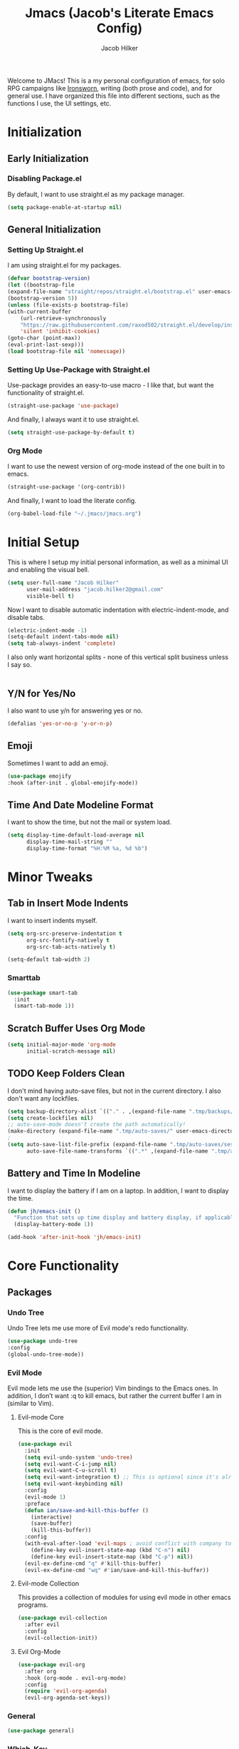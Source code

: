 #+title: Jmacs (Jacob's Literate Emacs Config)
#+author: Jacob Hilker
#+startup: fold
#+property: header-args :tangle jmacs.el

Welcome to JMacs! This is a my personal configuration of emacs, for solo RPG campaigns like [[https://www.ironswornrpg.com/][Ironsworn]], writing (both prose and code), and for general use. I have organized this file into different sections, such as the functions I use, the UI settings, etc.


* Initialization
** Early Initialization
:properties:
:header-args: :tangle early-init.el 
:end:
*** Disabling Package.el 
By default, I want to use straight.el as my package manager.
#+begin_src emacs-lisp
(setq package-enable-at-startup nil)
#+end_src

** General Initialization
:properties:
:header-args: :tangle init.el
:end:
*** Setting Up Straight.el
I am using straight.el for my packages.
#+begin_src emacs-lisp
(defvar bootstrap-version)
(let ((bootstrap-file
(expand-file-name "straight/repos/straight.el/bootstrap.el" user-emacs-directory))
(bootstrap-version 5))
(unless (file-exists-p bootstrap-file)
(with-current-buffer
    (url-retrieve-synchronously
    "https://raw.githubusercontent.com/raxod502/straight.el/develop/install.el"
    'silent 'inhibit-cookies)
(goto-char (point-max))
(eval-print-last-sexp)))
(load bootstrap-file nil 'nomessage))
#+end_src

*** Setting Up Use-Package with Straight.el
Use-package provides an easy-to-use macro - I like that, but want the functionality of straight.el.
#+begin_src emacs-lisp
(straight-use-package 'use-package)
#+end_src

And finally, I always want it to use straight.el.
#+begin_src emacs-lisp
(setq straight-use-package-by-default t)
#+end_src

*** Org Mode
I want to use the newest version of org-mode instead of the one built in to emacs.
#+begin_src emacs-lisp
(straight-use-package '(org-contrib))
#+end_src
And finally, I want to load the literate config.
#+begin_src emacs-lisp
(org-babel-load-file "~/.jmacs/jmacs.org")
#+end_src



* Initial Setup
This is where I setup my initial personal information, as well as a minimal UI and enabling the visual bell.
#+begin_src emacs-lisp
(setq user-full-name "Jacob Hilker"
      user-mail-address "jacob.hilker2@gmail.com"
      visible-bell t)

#+end_src

Now I want to disable automatic indentation with electric-indent-mode, and disable tabs.
#+begin_src emacs-lisp
(electric-indent-mode -1)
(setq-default indent-tabs-mode nil)
(setq tab-always-indent 'complete)
#+end_src

I also only want horizontal splits - none of this vertical split business unless I say so.
#+begin_src emacs-lisp

#+end_src

** Y/N for Yes/No
I also want to use y/n for answering yes or no.
#+begin_src emacs-lisp
(defalias 'yes-or-no-p 'y-or-n-p)
#+end_src

** Emoji
Sometimes I want to add an emoji.
#+begin_src emacs-lisp
(use-package emojify
:hook (after-init . global-emojify-mode))
#+end_src

** Time And Date Modeline Format
I want to show the time, but not the mail or system load.
#+begin_src emacs-lisp
(setq display-time-default-load-average nil
      display-time-mail-string ""
      display-time-format "%H:%M %a, %d %b")
#+end_src

* Minor Tweaks
** Tab in Insert Mode Indents
I want to insert indents myself.
#+begin_src emacs-lisp
(setq org-src-preserve-indentation t
      org-src-fontify-natively t
      org-src-tab-acts-natively t)

(setq-default tab-width 2)
#+end_src

*** Smarttab
#+begin_src emacs-lisp
(use-package smart-tab
  :init
  (smart-tab-mode 1))

#+end_src

** Scratch Buffer Uses Org Mode
#+begin_src emacs-lisp
(setq initial-major-mode 'org-mode
      initial-scratch-message nil)
#+end_src


** TODO Keep Folders Clean
I don't mind having auto-save files, but not in the current directory. I also don't want any lockfiles.
#+begin_src emacs-lisp
(setq backup-directory-alist `(("." . ,(expand-file-name ".tmp/backups/" user-emacs-directory))))
(setq create-lockfiles nil)
;; auto-save-mode doesn't create the path automatically!
(make-directory (expand-file-name ".tmp/auto-saves/" user-emacs-directory) t)
;
(setq auto-save-list-file-prefix (expand-file-name ".tmp/auto-saves/sessions/" user-emacs-directory)
      auto-save-file-name-transforms `((".*" ,(expand-file-name ".tmp/auto-saves/" user-emacs-directory) t)))
#+end_src

** Battery and Time In Modeline
I want to display the battery if I am on a laptop. In addition, I want to display the time.
#+begin_src emacs-lisp
(defun jh/emacs-init ()
  "Function that sets up time display and battery display, if applicable."
  (display-battery-mode 1))

(add-hook 'after-init-hook 'jh/emacs-init)
#+end_src

* Core Functionality
** Packages
*** Undo Tree
Undo Tree lets me use more of Evil mode's redo functionality.
#+begin_src emacs-lisp
(use-package undo-tree
:config
(global-undo-tree-mode))
#+end_src

*** Evil Mode
Evil mode lets me use the (superior) Vim bindings to the Emacs ones. In addition, I don’t want :q to kill emacs, but rather the current buffer I am in (similar to Vim).
**** Evil-mode Core
This is the core of evil mode.
#+begin_src emacs-lisp
(use-package evil
  :init
  (setq evil-undo-system 'undo-tree)
  (setq evil-want-C-i-jump nil) 
  (setq evil-want-C-u-scroll t)
  (setq evil-want-integration t) ;; This is optional since it's already set to t by default.
  (setq evil-want-keybinding nil)
  :config
  (evil-mode 1)
  :preface
  (defun ian/save-and-kill-this-buffer ()
    (interactive)
    (save-buffer)
    (kill-this-buffer))
  :config
  (with-eval-after-load 'evil-maps ; avoid conflict with company tooltip selection
    (define-key evil-insert-state-map (kbd "C-n") nil)
    (define-key evil-insert-state-map (kbd "C-p") nil))
  (evil-ex-define-cmd "q" #'kill-this-buffer)
  (evil-ex-define-cmd "wq" #'ian/save-and-kill-this-buffer))
#+end_src

**** Evil-mode Collection
This provides a collection of modules for using evil mode in other emacs programs.
#+begin_src emacs-lisp
(use-package evil-collection
  :after evil
  :config
  (evil-collection-init))
#+end_src

**** Evil Org-Mode
#+begin_src emacs-lisp
(use-package evil-org
  :after org
  :hook (org-mode . evil-org-mode)
  :config
  (require 'evil-org-agenda)
  (evil-org-agenda-set-keys))

#+end_src

*** General
#+begin_src emacs-lisp
(use-package general)
#+end_src

*** Which-Key
Which-key lets me see what keybindings I can use.
#+begin_src emacs-lisp
(use-package which-key
:config
(which-key-mode 1))
#+end_src

*** Hydra
I want to use hydras for certain things - namely, elfeed filters.
#+begin_src emacs-lisp
(use-package hydra)
#+end_src

*** Helpful
Helpful allows me to have a better view of a help buffer.
#+begin_src emacs-lisp
(use-package helpful
    :config
    (setq counsel-describe-function-function #'helpful-callable)
    (setq counsel-describe-variable-function #'helpful-variable))
#+end_src

*** Treemacs
Treemacs allows me to set up a sidebar with project information.
#+begin_src emacs-lisp
(use-package treemacs
  :config
  (setq treemacs-persist-file "~/.emacs.d/.local/cache/treemacs.org"))

(use-package treemacs-evil
:after evil treemacs
:ensure t)

(use-package treemacs-projectile
:after projectile treemacs
:ensure t)

(use-package treemacs-magit
:after magit treemacs
:ensure t)
#+end_src

*** Imenu-List
Imenu-list lets me look at the file as a list.
#+begin_src emacs-lisp
(use-package imenu-list)
#+end_src

*** Restart Emacs
#+begin_src emacs-lisp
(use-package restart-emacs)
#+end_src

*** YASnippet
YASnippet allows me to quickly insert snippets.
#+begin_src emacs-lisp
(use-package yasnippet
  :hook (after-init . yas-global-mode))

(use-package yasnippet-snippets
:after yasnippet)
#+end_src

* General IDE Configuration
** Main Packages
*** LSP Mode
LSP Mode lets me get completion for functions and such in code. From the emacs-for-scratch youtube series.
#+begin_src emacs-lisp
(use-package lsp-mode
:hook (prog-mode . lsp-mode))
#+end_src

*** Completion Frameworks
**** Counsel
#+begin_src emacs-lisp
(use-package counsel
  :config
  (counsel-mode 1))
#+end_src

**** Ivy
#+begin_src emacs-lisp
(use-package ivy
  :defer 0.1
  :diminish
  :bind (("C-s" . swiper)
         :map ivy-minibuffer-map
         ("TAB" . ivy-alt-done)
         ("C-f" . ivy-alt-done)
         ("C-l" . ivy-alt-done)
         ("C-j" . ivy-next-line)
         ("C-k" . ivy-previous-line)
         :map ivy-switch-buffer-map
         ("C-k" . ivy-previous-line)
         ("C-l" . ivy-done)
         ("C-d" . ivy-switch-buffer-kill)
         :map ivy-reverse-i-search-map
         ("C-k" . ivy-previous-line)
         ("C-d" . ivy-reverse-i-search-kill))
  :config
  (setq ivy-count-format "(%d/%d) "
        ivy-initial-inputs-alist nil)
  (ivy-mode 1))
#+end_src

***** Ivy Posframe
Ivy Posframe makes it much easier to edit the ivy ui.
***** Ivy Rich
Ivy Rich will allow me to see more about each command
#+begin_src emacs-lisp
  (use-package ivy-rich
    :init
    (ivy-rich-mode 1))
#+end_src

***** Smex
Smex is a package the makes =M-x= remember our history.  Now M-x will show our last used commands first. (description courtesy of DistroTube)
#+begin_src emacs-lisp
(use-package smex)
(smex-initialize)
#+end_src

**** Swiper
#+begin_src emacs-lisp
 (use-package swiper
:after ivy)
#+end_src

**** Company
Company is a code completion framework.
#+begin_src emacs-lisp
(use-package company)
#+end_src

*** Projectile
Projectile is a tool for managing projects inside of emacs.
#+begin_src emacs-lisp
(use-package projectile
  :config
  (projectile-mode))

(use-package counsel-projectile
 :after projectile
 :config
 (counsel-projectile-mode 1))
#+end_src

*** Magit
Magit is an incredible git client for emacs.

#+begin_src emacs-lisp
(use-package magit)

(use-package magit-todos
  :after magit)
#+end_src

*** Smartparens
   Smartparens inserts a matching delimiter if I insert 1 (like a second parenthesis if I insert a left one).
   #+begin_src emacs-lisp
(use-package smartparens
  :init
  (smartparens-global-mode))
#+end_src

*** Rainbow Delimiters
Rainbow Delimiters makes it so that parenthesis and other characters have their own colors - making it easier to follow the parenthesis, especially in something like lisp where there are so many parenthesis.
#+begin_src emacs-lisp
(use-package rainbow-delimiters
  :hook ((prog-mode) . rainbow-delimiters-mode))
#+end_src

** Language Configuration
*** BibTex/LaTeX
This is for working with my bibliography.
**** Company Backends
#+begin_src emacs-lisp
(use-package company-bibtex
  :config
  (add-to-list 'company-backends '(company-bibtex)))
#+end_src

*** Python 
Python is my primary language of choice.
#+begin_src emacs-lisp
(use-package python
:straight nil
:ensure nil)

#+end_src

* Org Mode
Org-Mode is THE absolute best thing about Emacs, in my humble opinion. Being able to keep notes and an agenda in the same file is so much easier than something like Notion which is pretty resource-intensive and is much harder to organize (in my opinion, at least). I highly respect what they are doing, but I prefer org-mode. My workflow is very much still in progress - for now, it's sort of a mix of GTD and my own thing. It will probably be constantly changing until I find what works for me.
** Initial Setup
This is a very basic function that sets up org-mode to use visual line mode, org-indent mode, and variable-pitch mode - just a few minor ui tweaks. It’s not really enough for me to put under the UI Tweaks section, though.
#+begin_src emacs-lisp
(defun jh/org-mode-setup ()
    "Makes a few minor ui adjustments for org-mode."
    (visual-line-mode 1)
    (variable-pitch-mode 1)
    (org-indent-mode 1))
    
(defun jh/org-agenda-setup ()
  "Cleans up the agenda view."
  (setq org-agenda-start-day "-0d"))

(add-hook 'org-mode-hook 'jh/org-mode-setup)
#+end_src

** UI Tweaks
Org-mode has a very nice UI out of the box - however, there are a few things I would tweak about it just to get a better view for myself.
*** Cleaner View
I want to hide formatting characters (like forward-slashes for italics and asterisks for bold, as an example) and any leading stars for a nested heading (like a second-level header under a first-level heading). In addition, I want to use an arrow as my ellipsis, instead of the default three periods.
#+begin_src emacs-lisp
(setq org-hide-emphasis-markers t
      org-hide-leading-stars t
       org-ellipsis " ▼ ")
#+end_src

*** Clearer Faces
I like having different colors for different level headings - by default, in the doom-gruvbox theme, both first and second-level headings are green, which is harder for me to follow even I have text indented.
#+begin_src emacs-lisp
(set-face-attribute 'org-level-1 nil :foreground "#83a598")
(set-face-attribute 'org-level-2 nil :foreground "#d3869b")
(set-face-attribute 'org-level-3 nil :foreground "#fabd2f")
(set-face-attribute 'org-level-4 nil :foreground "#fb4934")
(set-face-attribute 'org-level-5 nil :foreground "#83a598")
(set-face-attribute 'org-level-6 nil :foreground "#d3869b")
(set-face-attribute 'org-level-7 nil :foreground "#fabd2f")
(set-face-attribute 'org-level-8 nil :foreground "#fb4934")
#+end_src

*** Nicer Bullets
I want to see an actual bullet point instead of a minus sign.
#+begin_src emacs-lisp
(font-lock-add-keywords 'org-mode
                        '(("^ +\\([-*]\\) "
                           (0 (prog1 () (compose-region (match-beginning 1) (match-end 1) "•"))))))

(font-lock-add-keywords 'org-mode
                        '(("^ +\\([+*]\\) "
                           (0 (prog1 () (compose-region (match-beginning 1) (match-end 1) "•"))))))

#+end_src

** Packages
Org-mode has a ton of packages that can extend it.
*** Built-In Packages
This section sets up any packages that are include with org-mode out of the box.

**** Org Tempo
Org Tempo lets me use <key(tab) to insert blocks into an org-mode document. As an example, I could use <s(tab) to insert a source code block.
#+begin_src emacs-lisp
(use-package org-tempo
    :straight nil
    :ensure nil)
#+end_src

*** Decide Mode 
Decide Mode allows me to quickly roll dice if I am in a campaign or need to choose something.
#+begin_src emacs-lisp

#+end_src

*** Deft
Deft allows me to sort through my org-roam notes.
#+begin_src emacs-lisp
(use-package deft)
#+end_src

*** DOCT
Declarative Org Capture Templates (aka DOCT) allows me to more easily create capture templates.
#+begin_src emacs-lisp
(use-package doct
  :commands (doct))
#+end_src

*** Export Backends
**** Hugo
I use hugo for my website, and having it in org-mode is great. In addition, being able to keep a blog pot in a subtree in one org-mode file makes it easier to find, in my opinion.
#+begin_src emacs-lisp
(use-package ox-hugo
:after ox)
#+end_src

**** Pandoc
Seems fairly straightforward - this allows me to export an org-mode file using pandoc.
#+begin_src emacs-lisp
(use-package ox-pandoc
:after ox)
#+end_src

*** Org Appear
This package makes it much easier to edit Org documents when org-hide-emphasis-markers is turned on. It temporarily shows the emphasis markers around certain markup elements when you place your cursor inside of them. No more fumbling around with = and * characters! (description credit to [[https://config.daviwil.com/emacs][David Wilson]] of the [[https://youtube.com/c/SystemCrafters][System Crafters]] youtube channel).
#+begin_src emacs-lisp
(use-package org-appear
  :hook (org-mode . org-appear-mode)
  :config
  (setq org-appear-autolinks t
        org-appear-autosubmarkers t
        org-appear-autoentities t))
#+end_src

*** Org Protocol

*** Org QL
Org QL allows me to define queries for org-mode files.
#+begin_src emacs-lisp
(use-package org-ql)
#+end_src

*** Org-Ref
Org-Ref allows me to add citations to my files.
#+begin_src emacs-lisp
(use-package org-ref
  :straight (:files (:defaults (:exclude "*helm*")))
  :init
  (setq org-ref-completion-library 'org-ref-ivy-cite)
  :after (org))
#+end_src

*** Org Roam
Org Roam allows-me to keep a roam-style braindump like in notion.
#+begin_src emacs-lisp
(add-to-list 'load-path "~/anaconda3/bin") ;; since ubuntu is using the sqlite3 in anaconda - idk why but it is

(use-package org-roam
  :hook (org-mode . org-roam-mode)
  :config
  (setq org-roam-db-location "~/org/roam/org-roam.db"
        org-roam-directory "~/org/roam"))
#+end_src

*** Org Super Agenda
Org Super Agenda allows me to group items in the agenda much more easily than I can by default.
#+begin_src emacs-lisp
(use-package org-super-agenda
:config 
(org-super-agenda-mode 1))
#+end_src

*** Org Superstar
Org-superstar lets me use nicer bullets for my headers and formatting.
#+begin_src emacs-lisp
(use-package org-superstar
  :hook (org-mode . org-superstar-mode)
  :config
  (setq org-superstar-headline-bullets-list '("●" "○")
        org-superstar-special-todo-items t
        org-superstar-todo-bullet-alist '(("TODO" . ?☐)
                                         ("DONE" . ?))))
#+end_src

*** TOC-Org
#+begin_src emacs-lisp
(use-package toc-org
  :hook (org-mode . toc-org-mode))
#+end_src

** General Configuration
I keep my agenda files in Dropbox so that I can access them on any computer. In addition, I break my agenda files down into several smaller files - =projects.org= for larger projects, =todo.org= for small scale tasks (stuff like "take out the trash, etc"), =contacts.org= for any birthdays, and =agenda.org= for any general calendar items like a meeting or a campaign. 
#+begin_src emacs-lisp
(setq org-directory "~/Dropbox/org"
      org-agenda-files '("~/Dropbox/org/agenda.org" "~/Dropbox/org/projects.org" "~/Dropbox/org/contacts.org" "~/Dropbox/org/todo.org")
      org-todo-keywords '((sequence "TODO(t)" "NEXT(n)" "|" "DONE(d!)")
                          (sequence "WAITING(w@/!)" "HOLD(h@/!)" "|" "CANCELLED(c@/!)"))
      org-todo-keyword-faces '(
                               ("TODO" . (:foreground "#cc241d" :weight bold :underline t))
                               ("NEXT" . (:foreground "#fe8019" :weight bold))
                               ("DONE" . (:foreground "#83a598" :weight bold :strike-through t))
                               ("WAITING" . (:foreground "#d3869b" :weight bold :slant italic))
                               ("CANCELLED" . (:foreground "#83a598" :weight bold :strike-through t))
                               ))      
#+end_src

** Categories and Tags
I use categories and tags to help me organize my work. Categories are what I use more for a context (such as appointments, projects, etc) and a tag is something more narrow within that project. This is where I define my global tags - such as a personal context, or something for work, or for family. In addition, I also use tags to represent the status of a project, such as whether it's active, or on the backlog, etc.
#+begin_src emacs-lisp
(setq org-tag-persistent-alist '(
                                 ;; Project Contexts
                                 (:startgroup)
                                 ("@personal" . ?p)
                                 ("@work" . ?w)
                                 (:endgroup)
                                 ;; Project Status
                                 (:startgroup)
                                 ("backlog" . ?b)
                                 ("plan" . ?P)
                                 ("ready" . ?r)
                                 ("active" . ?a)
                                 ("review" . ?v)
                                 ("completed" . ?c)
                                 (:endgroup)
                                 ("meeting" . ?m)
                                 ("email" . ?e)
                                 ("inbox" . ?i)))
#+end_src

** Custom Agenda Commands
I have a few agenda commands I like to use - primarily, a dashboard and a planner, although I do have a project kanban board for any projects I am working on. Right now, all my agenda commands are based around my personal schedule. But first, I just want to clear all of the built in agenda commands so that I can add them to my list.
#+begin_src emacs-lisp
(setq org-agenda-custom-commands nil)
#+end_src
*** TODO Mini-Calendar
I really like the implementation of [[https://old.reddit.com/r/emacs/comments/nbaolx/interactive_miniagenda_using_a_minicalendar_in_a/][this calendar mini-agenda]] by [[https://old.reddit.com/user/Nicolas-Rougier][/u/Nicolas-Rougier]] on the emacs subreddit - I am going to try and implement my own version here.
#+begin_src emacs-lisp

#+end_src

*** Dashboard
This dashboard view allows me to get a view of my day and the next 2 days, along with my todo items. First is a daily schedule, and then any upcoming deadlines, and finally the inbox and then a general todo list. In addition, I don’t want to see any done tasks - this mostly looks forward. I don’t include any projects on it simply because I have a project kanban board.
#+begin_src emacs-lisp
(setq jh/org-agenda-dashboard-view
      `("d" "Dashboard"
        ((agenda ""
                 ((org-agenda-span 'day)
                  (org-agenda-overriding-header "Schedule")
                  (org-agenda-show-inherited-tags nil)
                  (org-agenda-format-date "%a, %d %b")
                  (org-agenda-current-time-string "ᐊ┈┈┈┈┈┈┈┈┈┈┈┈┈┈┈ Now")
                  (org-agenda-time-grid '((today require-timed remove-match)()() "" "┈┈┈┈┈┈┈┈┈┈┈┈┈┈"))
                  (org-agenda-use-time-grid t)
                  (org-agenda-skip-function '(org-agenda-skip-entry-if 'todo 'done))
                  (org-deadline-warning-days 14)))

         (todo "" ((org-agenda-files '("~/Dropbox/org/inbox.org"))
                    (org-agenda-overriding-header "To Review")
                    (org-agenda-show-inherited-tags nil)))

         (tags-todo "+email" ((org-agenda-overriding-header "Email")
                              (org-agenda-show-inherited-tags nil)))
         (tags-todo "-email" ((org-agenda-files '("~/Dropbox/org/todo.org"))
                              (org-agenda-overriding-header "Todo Items")
                              (org-agenda-max-todos 3))))))
                                       


(add-to-list 'org-agenda-custom-commands `,jh/org-agenda-dashboard-view)
#+end_src


*** TODO Planner
#+begin_src emacs-lisp
;(setq jh/org-agenda-planner-view
#+end_src

*** TODO Project Kanban Boards

** Capture Templates
Capture Templates allow me to quickly get an idea down, as well as any tasks, and any ideas for writing projects, etc.
*** Appointments
#+begin_src emacs-lisp
(setq org-capture-templates
      (doct-add-to org-capture-templates '(("Appointment"
               :keys "a"
               :file "~/Dropbox/org/agenda.org"
               :headline "Appointments" 
               :template ("* TODO %^{Description}"
                          "SCHEDULED: %^T")
))))
#+end_src

*** TODO Campaigns
If I join a tabletop campaign, I want to quickly add it to my agenda.
#+begin_src emacs-lisp
(setq org-capture-templates
      (doct-add-to org-capture-templates
                   '("Campaign" 
                            :keys "c"
                            :file "~/Dropbox/org/agenda.org"
                            :headline "Campaigns"
                            :template ("* %^{Description}"
                                       ""
                                       "%t"
                                       )
                            )
'append))
#+end_src

*** TODO Email
I want to be able to log emails quickly.
#+begin_src emacs-lisp
(setq org-capture-templates
      (doct-add-to org-capture-templates
                   '("Mail" 
                     :keys "m"
                     :file "~/Dropbox/org/todo.org"
                     :headline "Mail"
                     :children(("Follow Up" 
                                :keys "f"
                                :headline "Follow Up"
                                :template ("* TODO Follow up with %:fromname on %a"
                                           ""
                                           "SCHEDULED: %t"
                                           ""
                                           "DEADLINE: %(org-insert-time-stamp (org-read-date nil t \"+2d\"))"
                                           ""
                                           ""
                                           "%i"))
                               
                               ("Read Later"
                                :keys "r"
                                :headline "Read Later"
                                :template ("* TODO Read %:subject"
                                           ""
                                           "SCHEDULED:%t"
                                           ""
                                           "DEADLINE: %(org-insert-time-stamp (org-read-date nil t \"+2d\"))"
                                           ""
                                           ""
                                           "%a"
                                           ""
                                           ""
                                           "%i"
                                           ":immediate-finish t")))) 'append))

#+end_src

*** Novel Stuff
**** Character
Creates a novel character in the current buffer
#+begin_src emacs-lisp
(setq org-capture-templates
      (doct-add-to org-capture-templates
                   '("Novel" 
                     :keys "n"
                     :file ""
                     :children(("Character" 
                                :keys "c"
                                :template ("* %^{Character Name}"
                                           ":properties:"
                                           ":age: "
                                           ":gender: "
                                           ":role: "
                                           ":end:"
                                           ""
                                           "** Appearance"
                                           ""
                                           "** Personality"
                                           ""
                                           "** Brief Background"
                                           "")))) 'append))
                     
#+end_src


*** TODO Tasks
#+begin_src emacs-lisp
(setq org-capture-templates
      (doct-add-to org-capture-templates
                   '("Task" 
                            :keys "t"
                            :file "~/Dropbox/org/inbox.org"
                            :template ("* TODO %^{Description}"
                                       ":PROPERTIES:"
                                       ":CREATED: %t"
                                       ":END:"
                                       )
                            )
'append))
#+end_src

** TODO Refiling
I want to set up refiling here. As a main note, I want to archive everything under an “Archive” headline under the main context (such as Work, Personal, etc.)
#+begin_src emacs-lisp

#+end_src

*** Save After Refiling
#+begin_src emacs-lisp
;(advice-add 'org-refile :after 'org-save-all-org-buffers)
#+end_src

** TODO Archiving
When I archive something, I want to have it go to the archive heading file.
#+begin_src emacs-lisp

#+end_src

** Functions
*** Calendar Export
I want to be able to export my org-mode agenda files to Google Calendar quickly and easily.
#+begin_src emacs-lisp

#+end_src

* Mu4e
Mu4e is an excellent email client for emacs.
** Initial Setup
I am setting my maildir and my update function here. in addition, I am telling emacs to sync my email every 10 minutes.
#+begin_src emacs-lisp
(add-to-list 'load-path "/usr/local/share/emacs/site-lisp/mu4e") ;; On Ubuntu
(require 'mu4e);; on Ubuntu

(require 'org-mu4e) ;; On Ubuntu
(setq mu4e-maildir "~/.local/share/mail"
      mu4e-get-mail-command "~/.bin/mailsync"
      mu4e-split-view 'vertical
      mu4e-update-interval (* 5 60)
      mu4e-headers-skip-duplicates t
      message-send-mail-function 'smtpmail-send-it
      smtpmail-auth-credentials  (expand-file-name "~/.authinfo.gpg")
      mail-user-agent 'mu4e-user-agent)
#+end_src

** Filters

** Account Setup
Here is where I add my account information. This first section is for my personal accounts. I am using some of the gmail config settings from doom emacs to see if they work in my personal config.
*** Primary Personal Account
#+begin_src emacs-lisp
(setq mu4e-contexts
	(list
	 ;; Primary personal account
	 (make-mu4e-context
	  :name "jhilker2"
	  :match-func
	    (lambda (msg)
	      (when msg
		(string-prefix-p "/jacob.hilker2@gmail.com" (mu4e-message-field msg :maildir))))
	  :vars '((user-mail-address . "jacob.hilker2@gmail.com")
		  (user-full-name    . "Jacob Hilker")
		  (smtpmail-smtp-server  . "smtp.gmail.com")
		  (smtpmail-smtp-service . 465)
		  (smtpmail-stream-type  . ssl)
            (mu4e-sent-messages-behavior . delete)
            (mu4e-index-cleanup . nil)
            (mu4e-index-lazy-check . t)
            
            (mu4e-bookmarks . (("flag:unread AND NOT flag:trashed AND to:jacob.hilker2@gmail.com" "Unread messages" 117)
                               ("date:today..now AND to:jacob.hilker2@gmail.com" "Today's messages" 116)
                               ("date:7d..now AND to:jacob.hilker2@gmail.com" "Last 7 days" 119)
                               ("(from:BoardGameGeek AND Updated) or (from:gamersplane.com) or (from:rpol) or (from:rpg.net AND new) or (from:obsidianportal)" "Campaigns" ?c)
                               ("mime:image/* AND to:jacob.hilker2@gmail.com" "Messages with images" 112)))


	    (mu4e-drafts-folder  . "/jacob.hilker2@gmail.com/[Gmail]/Drafts")
	    (mu4e-sent-folder  . "/jacob.hilker2@gmail.com/[Gmail]/Sent Mail")
	    (mu4e-refile-folder  . "/jacob.hilker2@gmail.com/[Gmail]/All Mail")
		  (mu4e-trash-folder  . "/jacob.hilker2@gmail.com/Trash")))))
#+end_src

*** Secondary Personal Account
#+begin_src emacs-lisp
(add-to-list 'mu4e-contexts
(make-mu4e-context
	  :name "chilk"
	  :match-func
	    (lambda (msg)
	      (when msg
		(string-prefix-p "/camohilk" (mu4e-message-field msg :maildir))))
	  :vars '((user-mail-address . "camohilk@gmail.com")
		  (user-full-name    . "Jacob Hilker")
		  (smtpmail-smtp-server  . "smtp.gmail.com")
		  (smtpmail-smtp-service . 465)
		  (smtpmail-stream-type  . ssl)
          (mu4e-sent-messages-behavior . delete)
          (mu4e-index-cleanup . nil)
          (mu4e-index-lazy-check . t)
          (mu4e-bookmarks . (("flag:unread AND NOT flag:trashed AND to:camohilk@gmail.com" "Unread messages" 117)
                                ("date:today..now AND to:camohilk@gmail.com" "Today's messages" 116)
                                ("date:7d..now AND to:camohilk@gmail.com" "Last 7 days" 119)
                                ("mime:image/* AND to:camohilk@gmail.com" "Messages with images" 112)))


		  (mu4e-drafts-folder  . "/camohilk@gmail.com/[Gmail]/Drafts")
		  (mu4e-sent-folder  . "/camohilk@gmail.com/[Gmail]/Sent Mail")
		  (mu4e-refile-folder  . "/camohilk@gmail.com/[Gmail]/All Mail")
		  (mu4e-trash-folder  . "/camohilk@gmail.com/[Gmail]/Trash")))
'append)
#+end_src

** UI Tweaks
*** Better Date Format 
Day/Month/Year and 24-hour time is the way to go, in my opinion. I'm ust setting that up here.
#+begin_src emacs-lisp
(setq mu4e-headers-date-format "%d %b %Y"
      mu4e-headers-time-format "%H:%M")
#+end_src

*** Thread Folding
I want to hide any duplicate messages that are in the same thread.
#+begin_src emacs-lisp
(use-package mu4e-thread-folding
    :straight (:host github :repo "rougier/mu4e-thread-folding")
    :config
   (add-to-list 'mu4e-header-info-custom
             '(:empty . (:name "Empty"
                         :shortname ""
                         :function (lambda (msg) "  "))))
   
   (setq mu4e-thread-folding-default-view 'folded))
   
#+end_src

*** Better Headers
Taken from the doom emacs mu4e config.

**** Account Header
#+begin_src emacs-lisp
(add-to-list 'mu4e-header-info-custom
               '(:account
                 :name "Account"
                 :shortname "Account"
                 :help "Which account this email belongs to"
                 :function
                 (lambda (msg)
                   (let ((maildir (mu4e-message-field msg :maildir)))
                     (format "%s" (substring maildir 1 (string-match-p "/" maildir 1)))))))
#+end_src

#+begin_src emacs-lisp
(setq mu4e-headers-fields
        '(          
          (:empty . 3)
          (:human-date . 12)
          (:flags . 8)
          (:mailing-list . 20)
          (:from . 25)
          (:subject)))
#+end_src

*** Fancy Icons
#+begin_src emacs-lisp
;(setq mu4e-use-fancy-chars t
;      mu4e-headers-draft-mark '("D" . "")
;      mu4e-headers-flagged-mark '("F" . "")
;      mu4e-headers-new-mark '("N" . "")
;      mu4e-headers-passed-mark '("P" . "")
;      mu4e-headers-replied-mark '("R" . "")
;      mu4e-headers-seen-mark '("S" . "")
;      mu4e-headers-trashed-mark '("T" . "")
;      mu4e-headers-attach-mark '("a" . "")
;      mu4e-headers-encrypted-mark '("x" . "")
;      mu4e-headers-signed-mark '("s" . "")
;      mu4e-headers-unread-mark '("u" . ""))
#+end_src

** Packages
*** Org-Mime
:PROPERTIES:
:header-args: :tangle no
:END:
Org-mime allows me to use org-mode to write emails in org-mode.
#+begin_src emacs-lisp
(use-package org-mime
  :config
  (setq org-mime-export-options '(:section-numbers nil
                                  :with-author nil
                                  :with-toc nil))
(evil-define-key 'normal mu4e-compose-mode-map (kbd "t o") 'org-mime-edit-mail-in-org-mode))
#+end_src

**** Hooks 
***** Add Custom CSS
I want my code to be on a dark background.
#+begin_src emacs-lisp
(add-hook 'org-mime-html-hook
          (lambda ()
            (org-mime-change-element-style
            "pre" (format "color: %s; background-color: %s; padding: 0.5em;"
                          "#E6E1DC" "#232323"))))
#+end_src

***** Write In Org, Send HTML
I want to write my emails in org-mode and send them as HTML formatted emails.
#+begin_src emacs-lisp
(add-hook 'mu4e-compose-mode-hook 'org-mime-edit-mail-in-org-mode) ;; write in org-mode
(add-hook 'message-send-hook 'org-mime-htmlize) ;; write email in org-mode
(add-hook 'message-send-hook 'org-mime-confirm-when-no-multipart) ;; send message when htmlize hasn't been called
#+end_src

*** TODO Org-Msg
Org-msg allows me to write my emails in Org-mode. However, I get a lambda error any time I try to send an email with this package.
#+begin_src emacs-lisp :tangle no
  (use-package org-msg
    :config
    (setq org-msg-options "html-postamble:nil H:5 num:nil ^:{} toc:nil author:nil email:nil \\n:t"
	  org-msg-startup "hidestars indent inlineimages"
	  org-msg-greeting-name-limit 3
	  org-msg-default-alternatives '((new		. (text html))
					 (reply-to-html	. (text html))
					 (reply-to-text	. (text)))
	  org-msg-convert-citation t
	  org-msg-signature "
   ---
   Thanks,
   #+begin_signature
   *Jacob Hilker*
   #+end_signature")
  (org-msg-mode))
#+end_src

*** TODO Mu4e Dashboard
#+begin_src emacs-lisp
(use-package mu4e-dashboard
  :straight (:host github :repo "rougier/mu4e-dashboard"))
#+end_src

**** TODO Sidebar

*** Mu4e-Alert
#+begin_src emacs-lisp
(use-package mu4e-alert
  :config
  (mu4e-alert-enable-mode-line-display))
#+end_src

** TODO Capturing Emails
#+begin_src emacs-lisp
#+end_src

* Elfeed
Elfeed is an excellent package for reading RSS feeds in Emacs.
** Initial Setup
This is the initial setup for my elfeed config.
#+begin_src emacs-lisp
(use-package elfeed
  :config
  (setq elfeed-db-directory "~/.elfeed/"
	      elfeed-search-filter "@1-week-ago +unread ")
   (evil-define-key 'normal elfeed-search-mode-map 
    "A" 'elfeed-mark-all-as-read
    "f" 'jh/elfeed-search-hydra/body
    "/" 'elfeed-search-live-filter))
#+end_src

** Helpers
*** Hydra
I want to define a hydra for searching by various categories.
#+begin_src emacs-lisp
(defhydra jh/elfeed-search-hydra ()
  "Filter feeds" 
      ("d" (elfeed-search-set-filter "@1-week-ago +unread") "Default") 
      ("n" (elfeed-search-set-filter "@1-week-ago +unread +news") "News") 
      ("c" (elfeed-search-set-filter "@1-week-ago +unread +campaign") "Campaigns")  
      ("f" (elfeed-search-set-filter "@1-week-ago +unread +forum") "Forums")  

      ("p" (elfeed-search-set-filter "+podcast") "Podcasts")  
      ("r" (elfeed-search-set-filter "@1-week-ago +unread +reddit") "Reddit")  
      ("b" (elfeed-search-set-filter "@1-week-ago +unread +blog") "Blogs")  
      
      ("q" nil "quit" :color red))
#+end_src

*** Mark All As Read
This is a function that just marks all the articles as read.
#+begin_src emacs-lisp
(defun elfeed-mark-all-as-read ()
	(interactive)
  (mark-whole-buffer)
  (elfeed-search-untag-all-unread))
#+end_src

*** Update on Login
I want elfeed to update when I open it, rather than me having to manually update it.

** Elfeed Org
Elfeed org lets me use an org-mode file to keep track of my feeds.
#+begin_src emacs-lisp
(use-package elfeed-org
:after elfeed
:config
(elfeed-org)
(setq rmh-elfeed-org-files '("~/Dropbox/org/elfeed/feeds.org")))
#+end_src

** TODO Elfeed Dashboard
Elfeed dashboard lets me create a custom dashboard for running queries on articles.
#+begin_src emacs-lisp
(use-package elfeed-dashboard
  :straight (:host github :repo "Manoj321/elfeed-dashboard")
  :config
  (setq elfeed-dashboard-file "~/Dropbox/org/dashboard/elfeed.org"))

(evil-define-key 'normal elfeed-dashboard-mode-map
     "q" 'kill-current-buffer
    ;; "s" 'elfeed
     "U" 'elfeed-dashboard-update
     "u" (lambda () (interactive) (elfeed-dashboard-query "+unread")))
#+end_src

** Elfeed Goodies
Elfeed Goodies lets me have a nicer heading and layout for elfeed.
#+begin_src emacs-lisp
(use-package elfeed-goodies
  :config
  (elfeed-goodies/setup)
  (setq elfeed-goodies/entry-pane-size 0.5
        elfeed-goodies/feed-source-column-width 25
        elfeed-goodies/tag-column-width 20))
  
#+end_src

** Bindings
#+begin_src emacs-lisp
(evil-define-key 'normal elfeed-show-mode-map
  (kbd "J") 'elfeed-goodies/split-show-next
  (kbd "K") 'elfeed-goodies/split-show-prev)
(evil-define-key 'normal elfeed-search-mode-map
  (kbd "J") 'elfeed-goodies/split-show-next
  (kbd "K") 'elfeed-goodies/split-show-prev)
#+end_src

** Hooks
This is for custom hooks I want to use for Elfeed.
*** Update Elfeed
Originally from the emacs subreddit, I want to update elfeed every 10 minutes.
#+begin_src emacs-lisp
(add-hook 'emacs-startup-hook (lambda () (run-at-time 5 300 'elfeed-update)))
#+end_src

* TODO Spotify
I want to be able to use spotify in emacs.
#+begin_src emacs-lisp
#+end_src

* Writing Configuration
** Writeroom Mode
Writeroom mode hides any distracting elements from the screen so that I can focus on writing.
#+begin_src emacs-lisp
(use-package writeroom-mode)
#+end_src

* UI Tweaks
** Minimalistic UI
I really hate seeing the menu bar, scrollbar, etc.
#+begin_src emacs-lisp
(scroll-bar-mode -1)
(tool-bar-mode -1)
(tooltip-mode -1)
(menu-bar-mode -1)
#+end_src

** Dashboard
#+begin_src emacs-lisp
(use-package dashboard
  :config
  (dashboard-setup-startup-hook)
  (setq dashboard-week-agenda nil
        dashboard-show-shortcuts nil
        dashboard-set-navigator t
        dashboard-set-heading-icons t
        dashboard-set-file-icons t
        dashboard-items '((recents  . 5)
                          (projects . 10))))
(setq initial-buffer-choice (lambda () (get-buffer "*dashboard*")))
#+end_src

** Themes
The doom-themes collection has a lot of nice themes - I do overwrite some of the faces, though.
#+begin_src emacs-lisp
(use-package doom-themes)
(load-theme 'doom-gruvbox t)
#+end_src

** Fonts
I love Iosevka as a font. All the different variants help as well. I am also using Iosevka Aile for a variable-width font.

#+begin_src emacs-lisp
(set-face-attribute 'default nil :font (font-spec :family "Iosevka Nerd Font" :size 16)) 

(set-face-attribute 'fixed-pitch nil :font (font-spec :family "Iosevka Nerd Font" :size 16)) 
(set-face-attribute 'variable-pitch nil :font (font-spec :family "Iosevka Aile" :size 15))
(set-face-attribute 'font-lock-comment-face nil :slant 'italic)

(set-face-attribute 'org-block nil :foreground nil :inherit 'fixed-pitch)
(set-face-attribute 'org-code nil   :inherit '(shadow fixed-pitch))
(set-face-attribute 'org-table nil   :inherit '(shadow fixed-pitch))
(set-face-attribute 'org-verbatim nil :inherit '(shadow fixed-pitch))
;(set-face-attribute 'org-document-info-keyword nil :inherit 'fixed-pitch)
(set-face-attribute 'org-meta-line nil :inherit 'fixed-pitch)
(set-face-attribute 'org-checkbox nil :inherit 'fixed-pitch)

(set-face-attribute 'org-hide nil :inherit 'fixed-pitch)
#+end_src

** Modeline
Doom modeline allows me to have a cleaner modeline.
#+begin_src emacs-lisp
(use-package doom-modeline
  :hook (after-init . doom-modeline-mode)
  :after mu4e-alert
  :config
  (setq doom-modeline-height 32
        doom-modeline-enable-word-count t
        doom-modeline-mu4e t
        doom-modeline-continuous-word-count-modes '(markdown-mode gfm-mode org-mode)
        doom-modeline--battery-status t))
#+end_src
*** TODO Custom Modeline
#+begin_src emacs-lisp
#+end_src

** Tabs
I really like centaur-tabs for my config.
#+begin_src emacs-lisp
(use-package centaur-tabs
  :init
  (centaur-tabs-mode t)
  :config
  (setq centaur-tabs-set-modified-marker t
	centaur-tabs-modified-marker "•"
	centaur-tabs-set-bar 'left
	centaur-tabs-set-icons t
	centaur-tabs-set-close-button t
	centaur-tabs-close-button "x"
	centaur-tabs-style "bar"
	centaur-tabs-cycle-scope 'tabs)
  :hook
  (mu4e-main-mode . centaur-tabs-local-mode)
  (mu4e-headers-mode . centaur-tabs-local-mode) 
  (mu4e-view-mode . centaur-tabs-local-mode)
  (elfeed-search-mode . centaur-tabs-local-mode)
  :bind
  (:map evil-normal-state-map
	("g t" . centaur-tabs-forward)
	("g T" . centaur-tabs-backward)))
#+end_src

* Functions
This section contains functions I have created that don't really fit in any other section.
** Config Functions
*** Edit Dotfile
This function lets me load my config so that I can edit it.
#+begin_src emacs-lisp
(defun edit-dotfile ()
"Loads the Jmacs config file to be edited."
(interactive)
(find-file "~/.jmacs/jmacs.org"))
#+end_src

*** Reload Jmacs
#+begin_src emacs-lisp
(defun reload-jmacs ()
"Reloads the config."
(interactive)
(org-babel-load-file "~/.jmacs/jmacs.org"))
#+end_src

** Startup Functions
*** Display Battery
*** Languages 
**** Org-mode
#+begin_src emacs-lisp

#+end_src

* Keybindings
This section serves to describe the keybindings of Jmacs.
** Leader Keys
Since I am using evil-mode, and I don't want to repeat my keybindings, I'm defining my prefix here.
#+begin_src emacs-lisp
(general-create-definer jh/evil-leader
   :states '(normal visual insert emacs)
   :prefix "SPC"
   :non-normal-prefix "C-SPC")
#+end_src

** General Keybindings
These are the core keybindings for functionality in jmacs. In addition, I want to use =SPC h F= for describing a face.
#+begin_src emacs-lisp
(global-set-key (kbd "C-h F") 'counsel-describe-face)

(jh/evil-leader
    "SPC" '(counsel-M-x :which-key "Run Command")
    "c"   (general-simulate-key "C-c" :which-key "Run `C-c`")
    "h"   (general-simulate-key "C-h" :which-key "Help")
    "u"   (general-simulate-key "C-u" :which-key "Run `C-u`")
    "x"   (general-simulate-key "C-x" :which-key "Run `C-x`"))
#+end_src

** Application Bindings
This opens applications.
#+begin_src emacs-lisp
(jh/evil-leader
   "a" '(:ignore t :which-key "Applications")
   "am" '(mu4e :which-key "Open Email")
   "an" '(elfeed :which-key "Open News Reader"))

#+end_src

** Buffer Keybindings
These keybindings are for switching buffers.
#+begin_src emacs-lisp
(jh/evil-leader
 "b"   '(:ignore t :which-key "Buffers")
 "bb"  'mode-line-other-buffer
 "bd"  'kill-this-buffer
 "bn"  'next-buffer
 "bp"  'previous-buffer
 "bq"  'kill-buffer-and-window
 "bR"  'rename-file-and-buffer
 "br"  'revert-buffer
 "bs" 'counsel-switch-buffer)
#+end_src

** File Keybindings
These are my keybindings for files.
#+begin_src emacs-lisp
(jh/evil-leader
   "f" '(:ignore t :which-key "Files")
   "fed" '(edit-dotfile :which-key "Edit Config")
   "ff" '(find-file :which-key "Find file")
   "fs" '(save-buffer :which-key "Save file")
   "fl" '(load-file :which-key "Load file"))

#+end_src

** Git Keybindings
#+begin_src emacs-lisp
(jh/evil-leader
"g" '(:ignore t :which-key "Magit")
"gs" 'magit-status
"gS" 'magit-stage-file
"gc" 'magit-commit
"gp" 'magit-pull
"gP" 'magit-push
"gb" 'magit-branch
"gB" 'magit-blame
"gd" 'magit-diff)
#+end_src

** Insert Keybindings
#+begin_src emacs-lisp
(jh/evil-leader
   "i" '(:ignore t :which-key "Insert special character")
   "ii" '(all-the-icons-insert :which-key "Insert icon")
   "ie" '(emojify-insert-emoji :which-key "Insert emoji"))
#+end_src

** Note Keybindings
These keybindings are for helping me get notes down quickly.
#+begin_src emacs-lisp
(jh/evil-leader


)
#+end_src

** Org-Mode Keybindings
These are my general org-mode keybindings. 
#+begin_src emacs-lisp
(jh/evil-leader
   "o" '(:ignore t :which-key "Org-mode")
   "oa" '(org-agenda :which-key "Org Agenda")
   "ob" '(org-babel-tangle :which-key "tangle source code")
   "oc" '(org-capture :which-key "Org Capture")
   "od" '(:ignore t :which-key "Set Date")
   "odd" '(org-deadline :which-key "Set deadline")
   "ods" '(org-schedule :which-key "Schedule date")
   "odt" '(org-time-stamp :which-key "Set date")
   "oe" '(org-export-dispatch :which-key "Export file")
   "oi" '(:ignore t :which-key "Insert")
   "oil" '(org-insert-link :which-key "Insert link")
   "oq" '(counsel-org-tag :which-key "Set tags"))
#+end_src

** Project Keybindings
#+begin_src emacs-lisp
;(jh/evil-leader
;
;
;)
#+end_src

** Reload Keybindings
#+begin_src emacs-lisp
(jh/evil-leader

   "r" '(:ignore t :which-key "Reload")
   "rr" '(reload-jmacs :which-key "Reload Jmacs"))
#+end_src

** Search Keybindings
These keybindings are for searching through various things.
#+begin_src emacs-lisp

#+end_src

** Toggle Keybindings
#+begin_src emacs-lisp
(jh/evil-leader

   "t" '(:ignore t :which-key "Toggle")
   ;"te" '(global-emojify-mode :which-key "Toggle emoji")
   "ts" '(treemacs :which-key "Toggle Treemacs")
   "to" '(imenu-list :which-key "Toggle Outline")
   "tz" '(writeroom-mode :which-key "Toggle Zen"))
#+end_src

** Window Keybindings
#+begin_src emacs-lisp
(jh/evil-leader
 "w"  '(:ignore t :which-key "Windows")
 "w\\" '(split-window-right :which-key "Horizontal split")
 "w-" '(split-window-below :which-key "Vertical split")
 "wd"  '(delete-window :which-key "Delete window")
 "wD"  '(delete-other-windows :which-key "Delete other windows")
 "wm" '(maximize-window :which-key "Maximize window")
 "wh" '(evil-window-left :which-key "Move focus left")
 "wj" '(evil-window-down :which-key "Move focus down")
 "wk" '(evil-window-up :which-key "Move focus up")
 "wl" '(evil-window-right :which-key "Move focus right"))
#+end_src

** Quit Keybindings

#+begin_src emacs-lisp
(jh/evil-leader
 "q"  '(:ignore t :which-key "Quit")
 "qq" '(kill-emacs :which-key "Quit emacs")
 "qr" '(restart-emacs :which-key "Restart emacs"))
#+end_src

** Capture Keybinding
This is just a quick way for me to quickly capture something down.
#+begin_src emacs-lisp
(jh/evil-leader
  "x" '(org-capture :which-key "Org Capture")
)
#+end_src

** Zoom In And Out
You can use Control plus = and Control plus - to zoom in and out like everywhere else.
#+begin_src emacs-lisp
(global-set-key (kbd "C-=") 'text-scale-increase)
(global-set-key (kbd "C--") 'text-scale-decrease)
#+end_src
